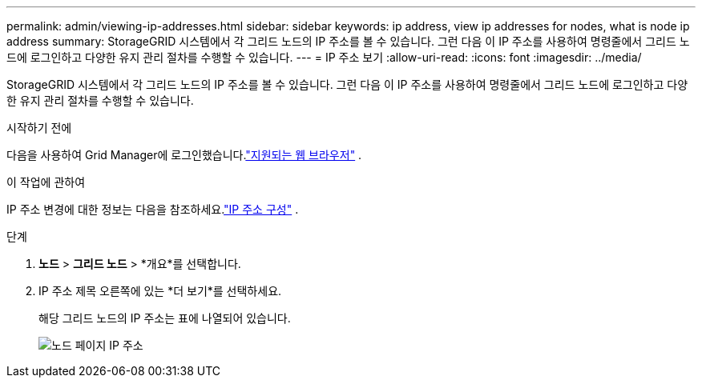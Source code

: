---
permalink: admin/viewing-ip-addresses.html 
sidebar: sidebar 
keywords: ip address, view ip addresses for nodes, what is node ip address 
summary: StorageGRID 시스템에서 각 그리드 노드의 IP 주소를 볼 수 있습니다.  그런 다음 이 IP 주소를 사용하여 명령줄에서 그리드 노드에 로그인하고 다양한 유지 관리 절차를 수행할 수 있습니다. 
---
= IP 주소 보기
:allow-uri-read: 
:icons: font
:imagesdir: ../media/


[role="lead"]
StorageGRID 시스템에서 각 그리드 노드의 IP 주소를 볼 수 있습니다.  그런 다음 이 IP 주소를 사용하여 명령줄에서 그리드 노드에 로그인하고 다양한 유지 관리 절차를 수행할 수 있습니다.

.시작하기 전에
다음을 사용하여 Grid Manager에 로그인했습니다.link:../admin/web-browser-requirements.html["지원되는 웹 브라우저"] .

.이 작업에 관하여
IP 주소 변경에 대한 정보는 다음을 참조하세요.link:../maintain/configuring-ip-addresses.html["IP 주소 구성"] .

.단계
. *노드* > *그리드 노드* > *개요*를 선택합니다.
. IP 주소 제목 오른쪽에 있는 *더 보기*를 선택하세요.
+
해당 그리드 노드의 IP 주소는 표에 나열되어 있습니다.

+
image::../media/nodes_page_overview_tab_extended.png[노드 페이지 IP 주소]


